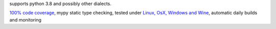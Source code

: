 supports python 3.8 and possibly other dialects.

`100% code coverage <https://codecov.io/gh/{repository_slug}>`_, mypy static type checking, tested under `Linux, OsX, Windows and Wine <https://travis-ci.org/{repository_slug}>`_, automatic daily builds  and monitoring
